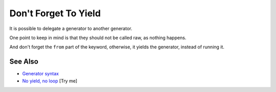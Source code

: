 .. _don't-forget-to-yield:

Don't Forget To Yield
---------------------

.. meta::
	:description:
		Don't Forget To Yield: It is possible to delegate a generator to another generator.
	:twitter:card: summary_large_image
	:twitter:site: @exakat
	:twitter:title: Don't Forget To Yield
	:twitter:description: Don't Forget To Yield: It is possible to delegate a generator to another generator
	:twitter:creator: @exakat
	:twitter:image:src: https://php-tips.readthedocs.io/en/latest/_images/dont_forget_yield.png
	:og:image: https://php-tips.readthedocs.io/en/latest/_images/dont_forget_yield.png
	:og:title: Don't Forget To Yield
	:og:type: article
	:og:description: It is possible to delegate a generator to another generator
	:og:url: https://php-tips.readthedocs.io/en/latest/tips/dont_forget_yield.html
	:og:locale: en

.. raw:: html

	<script type="application/ld+json">{"@context":"https:\/\/schema.org","@graph":[{"@type":"WebPage","@id":"https:\/\/php-tips.readthedocs.io\/en\/latest\/tips\/dont_forget_yield.html","url":"https:\/\/php-tips.readthedocs.io\/en\/latest\/tips\/dont_forget_yield.html","name":"Don't Forget To Yield","isPartOf":{"@id":"https:\/\/www.exakat.io\/"},"datePublished":"Tue, 10 Jun 2025 14:32:53 +0000","dateModified":"Tue, 10 Jun 2025 14:32:53 +0000","description":"It is possible to delegate a generator to another generator","inLanguage":"en-US","potentialAction":[{"@type":"ReadAction","target":["https:\/\/php-tips.readthedocs.io\/en\/latest\/tips\/dont_forget_yield.html"]}]},{"@type":"WebSite","@id":"https:\/\/www.exakat.io\/","url":"https:\/\/www.exakat.io\/","name":"Exakat","description":"Smart PHP static analysis","inLanguage":"en-US"}]}</script>

It is possible to delegate a generator to another generator.

One point to keep in mind is that they should not be called raw, as nothing happens.

And don't forget the ``from`` part of the keyword, otherwise, it yields the generator, instead of running it.

.. image:: ../images/dont_forget_yield.png

See Also
________

* `Generator syntax <https://www.php.net/manual/en/language.generators.syntax.php>`_
* `No yield, no loop <https://3v4l.org/Znbbl>`_ [Try me]

